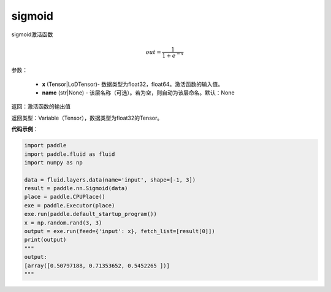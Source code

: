 .. _cn_api_fluid_layers_sigmoid:

sigmoid
-------------------------------

.. py:function:: paddle.fluid.layers.sigmoid(x, name=None)




sigmoid激活函数

.. math::
    out = \frac{1}{1 + e^{-x}}


参数：

    - **x** (Tensor|LoDTensor)- 数据类型为float32，float64。激活函数的输入值。
    - **name** (str|None) - 该层名称（可选）。若为空，则自动为该层命名。默认：None

返回：激活函数的输出值

返回类型：Variable（Tensor），数据类型为float32的Tensor。

**代码示例**：

.. code-block:: python

    import paddle
    import paddle.fluid as fluid
    import numpy as np
    
    data = fluid.layers.data(name='input', shape=[-1, 3])
    result = paddle.nn.Sigmoid(data)
    place = paddle.CPUPlace()
    exe = paddle.Executor(place)
    exe.run(paddle.default_startup_program())
    x = np.random.rand(3, 3)
    output = exe.run(feed={'input': x}, fetch_list=[result[0]])
    print(output)
    """
    output:
    [array([0.50797188, 0.71353652, 0.5452265 ])]
    """

